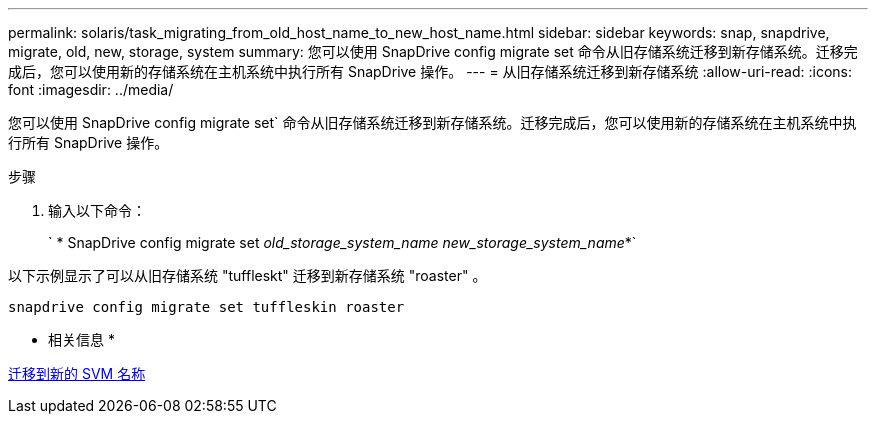 ---
permalink: solaris/task_migrating_from_old_host_name_to_new_host_name.html 
sidebar: sidebar 
keywords: snap, snapdrive, migrate, old, new, storage, system 
summary: 您可以使用 SnapDrive config migrate set 命令从旧存储系统迁移到新存储系统。迁移完成后，您可以使用新的存储系统在主机系统中执行所有 SnapDrive 操作。 
---
= 从旧存储系统迁移到新存储系统
:allow-uri-read: 
:icons: font
:imagesdir: ../media/


[role="lead"]
您可以使用 SnapDrive config migrate set` 命令从旧存储系统迁移到新存储系统。迁移完成后，您可以使用新的存储系统在主机系统中执行所有 SnapDrive 操作。

.步骤
. 输入以下命令：
+
` * SnapDrive config migrate set _old_storage_system_name new_storage_system_name_*`



以下示例显示了可以从旧存储系统 "tuffleskt" 迁移到新存储系统 "roaster" 。

[listing]
----
snapdrive config migrate set tuffleskin roaster
----
* 相关信息 *

xref:concept_migrating_to_new_vserver_name.adoc[迁移到新的 SVM 名称]
